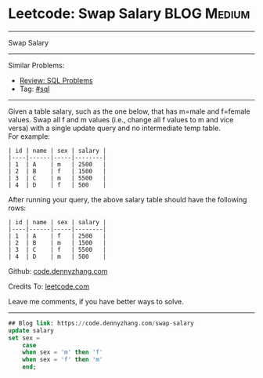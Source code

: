 * Leetcode: Swap Salary                                              :BLOG:Medium:
#+STARTUP: showeverything
#+OPTIONS: toc:nil \n:t ^:nil creator:nil d:nil
:PROPERTIES:
:type:     sql
:END:
---------------------------------------------------------------------
Swap Salary
---------------------------------------------------------------------
#+BEGIN_HTML
<a href="https://github.com/dennyzhang/code.dennyzhang.com/tree/master/problems/swap-salary"><img align="right" width="200" height="183" src="https://www.dennyzhang.com/wp-content/uploads/denny/watermark/github.png" /></a>
#+END_HTML
Similar Problems:
- [[https://code.dennyzhang.com/review-sql][Review: SQL Problems]]
- Tag: [[https://code.dennyzhang.com/tag/sql][#sql]]
---------------------------------------------------------------------
Given a table salary, such as the one below, that has m=male and f=female values. Swap all f and m values (i.e., change all f values to m and vice versa) with a single update query and no intermediate temp table.
For example:
#+BEGIN_EXAMPLE
| id | name | sex | salary |
|----|------|-----|--------|
| 1  | A    | m   | 2500   |
| 2  | B    | f   | 1500   |
| 3  | C    | m   | 5500   |
| 4  | D    | f   | 500    |
#+END_EXAMPLE

After running your query, the above salary table should have the following rows:
#+BEGIN_EXAMPLE
| id | name | sex | salary |
|----|------|-----|--------|
| 1  | A    | f   | 2500   |
| 2  | B    | m   | 1500   |
| 3  | C    | f   | 5500   |
| 4  | D    | m   | 500    |
#+END_EXAMPLE

Github: [[https://github.com/dennyzhang/code.dennyzhang.com/tree/master/problems/swap-salary][code.dennyzhang.com]]

Credits To: [[https://leetcode.com/problems/swap-salary/description/][leetcode.com]]

Leave me comments, if you have better ways to solve.
---------------------------------------------------------------------

#+BEGIN_SRC sql
## Blog link: https://code.dennyzhang.com/swap-salary
update salary
set sex =
    case
    when sex = 'm' then 'f'
    when sex = 'f' then 'm'
    end;
#+END_SRC

#+BEGIN_HTML
<div style="overflow: hidden;">
<div style="float: left; padding: 5px"> <a href="https://www.linkedin.com/in/dennyzhang001"><img src="https://www.dennyzhang.com/wp-content/uploads/sns/linkedin.png" alt="linkedin" /></a></div>
<div style="float: left; padding: 5px"><a href="https://github.com/dennyzhang"><img src="https://www.dennyzhang.com/wp-content/uploads/sns/github.png" alt="github" /></a></div>
<div style="float: left; padding: 5px"><a href="https://www.dennyzhang.com/slack" target="_blank" rel="nofollow"><img src="https://www.dennyzhang.com/wp-content/uploads/sns/slack.png" alt="slack"/></a></div>
</div>
#+END_HTML
